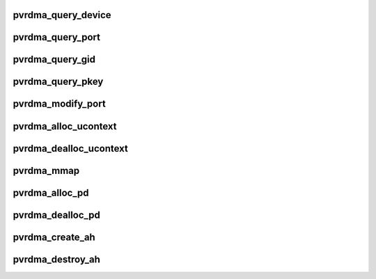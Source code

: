 .. -*- coding: utf-8; mode: rst -*-
.. src-file: drivers/infiniband/hw/vmw_pvrdma/pvrdma_verbs.c

.. _`pvrdma_query_device`:

pvrdma_query_device
===================

.. c:function:: int pvrdma_query_device(struct ib_device *ibdev, struct ib_device_attr *props, struct ib_udata *uhw)

    query device

    :param struct ib_device \*ibdev:
        the device to query

    :param struct ib_device_attr \*props:
        the device properties

    :param struct ib_udata \*uhw:
        user data

.. _`pvrdma_query_port`:

pvrdma_query_port
=================

.. c:function:: int pvrdma_query_port(struct ib_device *ibdev, u8 port, struct ib_port_attr *props)

    query device port attributes

    :param struct ib_device \*ibdev:
        the device to query

    :param u8 port:
        the port number

    :param struct ib_port_attr \*props:
        the device properties

.. _`pvrdma_query_gid`:

pvrdma_query_gid
================

.. c:function:: int pvrdma_query_gid(struct ib_device *ibdev, u8 port, int index, union ib_gid *gid)

    query device gid

    :param struct ib_device \*ibdev:
        the device to query

    :param u8 port:
        the port number

    :param int index:
        the index

    :param union ib_gid \*gid:
        the device gid value

.. _`pvrdma_query_pkey`:

pvrdma_query_pkey
=================

.. c:function:: int pvrdma_query_pkey(struct ib_device *ibdev, u8 port, u16 index, u16 *pkey)

    query device port's P_Key table

    :param struct ib_device \*ibdev:
        the device to query

    :param u8 port:
        the port number

    :param u16 index:
        the index

    :param u16 \*pkey:
        the device P_Key value

.. _`pvrdma_modify_port`:

pvrdma_modify_port
==================

.. c:function:: int pvrdma_modify_port(struct ib_device *ibdev, u8 port, int mask, struct ib_port_modify *props)

    modify device port attributes

    :param struct ib_device \*ibdev:
        the device to modify

    :param u8 port:
        the port number

    :param int mask:
        attributes to modify

    :param struct ib_port_modify \*props:
        the device properties

.. _`pvrdma_alloc_ucontext`:

pvrdma_alloc_ucontext
=====================

.. c:function:: struct ib_ucontext *pvrdma_alloc_ucontext(struct ib_device *ibdev, struct ib_udata *udata)

    allocate ucontext

    :param struct ib_device \*ibdev:
        the IB device

    :param struct ib_udata \*udata:
        user data

.. _`pvrdma_dealloc_ucontext`:

pvrdma_dealloc_ucontext
=======================

.. c:function:: int pvrdma_dealloc_ucontext(struct ib_ucontext *ibcontext)

    deallocate ucontext

    :param struct ib_ucontext \*ibcontext:
        the ucontext

.. _`pvrdma_mmap`:

pvrdma_mmap
===========

.. c:function:: int pvrdma_mmap(struct ib_ucontext *ibcontext, struct vm_area_struct *vma)

    create mmap region

    :param struct ib_ucontext \*ibcontext:
        the user context

    :param struct vm_area_struct \*vma:
        the VMA

.. _`pvrdma_alloc_pd`:

pvrdma_alloc_pd
===============

.. c:function:: struct ib_pd *pvrdma_alloc_pd(struct ib_device *ibdev, struct ib_ucontext *context, struct ib_udata *udata)

    allocate protection domain

    :param struct ib_device \*ibdev:
        the IB device

    :param struct ib_ucontext \*context:
        user context

    :param struct ib_udata \*udata:
        user data

.. _`pvrdma_dealloc_pd`:

pvrdma_dealloc_pd
=================

.. c:function:: int pvrdma_dealloc_pd(struct ib_pd *pd)

    deallocate protection domain

    :param struct ib_pd \*pd:
        the protection domain to be released

.. _`pvrdma_create_ah`:

pvrdma_create_ah
================

.. c:function:: struct ib_ah *pvrdma_create_ah(struct ib_pd *pd, struct rdma_ah_attr *ah_attr, struct ib_udata *udata)

    create an address handle

    :param struct ib_pd \*pd:
        the protection domain

    :param struct rdma_ah_attr \*ah_attr:
        the attributes of the AH

    :param struct ib_udata \*udata:
        user data blob

.. _`pvrdma_destroy_ah`:

pvrdma_destroy_ah
=================

.. c:function:: int pvrdma_destroy_ah(struct ib_ah *ah)

    destroy an address handle

    :param struct ib_ah \*ah:
        the address handle to destroyed

.. This file was automatic generated / don't edit.

